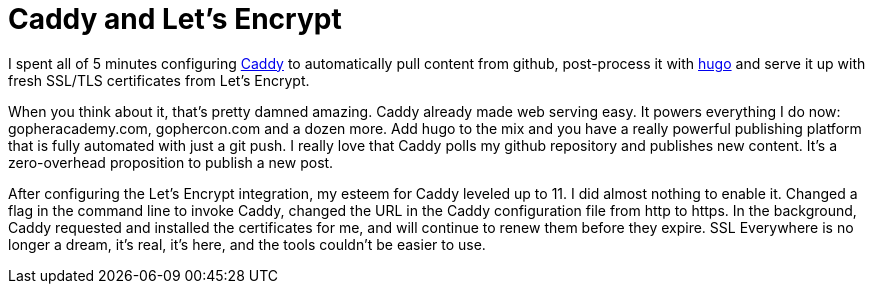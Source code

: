 = Caddy and Let's Encrypt 
:date: 2015/11/11 
:draft: false 
:excerpt: >-   I spent all of 5 minutes configuring https://caddyserver.com[Caddy] to   automatically pull content from github, post-process it with   http://gohugo.io[hugo] and serve it up with fresh SSL/TLS certificates from   Let's Encrypt.
:slug: caddy-and-let-s-encrypt 
:image_url: /uploads/27a382860fef4a198f01f5a6aba24d57.jpg   
:image_credit: Caddy and Let's Encrypt   
:image_credit_url: '#' 


I spent all of 5 minutes configuring https://caddyserver.com[Caddy] to automatically pull content from github, post-process it with http://gohugo.io[hugo] and serve it up with fresh SSL/TLS certificates from Let's Encrypt.

When you think about it, that's pretty damned amazing.
Caddy already made web serving easy.
It powers everything I do now: gopheracademy.com, gophercon.com and a dozen more.
Add hugo to the mix and you have a really powerful publishing platform that is fully automated with just a git push.
I really love that Caddy polls my github repository and publishes new content.
It's a zero-overhead proposition to publish a new post.

After configuring the Let's Encrypt integration, my esteem for Caddy leveled up to 11.
I did almost nothing to enable it.
Changed a flag in the command line to invoke Caddy, changed the URL in the Caddy configuration file from http to https.
In the background, Caddy requested and installed the certificates for me, and will continue to renew them before they expire.
SSL Everywhere is no longer a dream, it's real, it's here, and the tools couldn't be easier to use.
